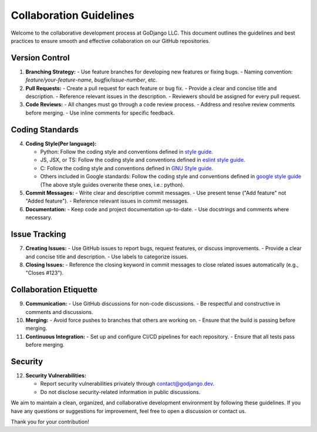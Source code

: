 .. Collaboration Guidelines

========================
Collaboration Guidelines
========================

Welcome to the collaborative development process at GoDjango LLC. This document outlines the guidelines and best practices to ensure smooth and effective collaboration on our GitHub repositories.

Version Control
---------------

1. **Branching Strategy:**
   - Use feature branches for developing new features or fixing bugs.
   - Naming convention: `feature/your-feature-name`, `bugfix/issue-number`, etc.

2. **Pull Requests:**
   - Create a pull request for each feature or bug fix.
   - Provide a clear and concise title and description.
   - Reference relevant issues in the description.
   - Reviewers should be assigned for every pull request.

3. **Code Reviews:**
   - All changes must go through a code review process.
   - Address and resolve review comments before merging.
   - Use inline comments for specific feedback.

Coding Standards
----------------

4. **Coding Style(Per language):**

   - Python: Follow the coding style and conventions defined in `style guide <https://www.python.org/doc/essays/styleguide/>`_. 

   - JS, JSX, or TS: Follow the coding style and conventions defined in `eslint style guide <https://eslint.style/>`_.

   - C: Follow the coding style and conventions defined in `GNU Style guide <https://www.gnu.org/prep/standards/html_node/Writing-C.html>`_.  

   - Others included in Google standards: Follow the coding style and conventions defined in `google style guide <https://google.github.io/styleguide/>`_ (The above style guides overwrite these ones, i.e.: python).

5. **Commit Messages:**
   - Write clear and descriptive commit messages.
   - Use present tense ("Add feature" not "Added feature").
   - Reference relevant issues in commit messages.

6. **Documentation:**
   - Keep code and project documentation up-to-date.
   - Use docstrings and comments where necessary.

Issue Tracking
--------------

7. **Creating Issues:**
   - Use GitHub issues to report bugs, request features, or discuss improvements.
   - Provide a clear and concise title and description.
   - Use labels to categorize issues.

8. **Closing Issues:**
   - Reference the closing keyword in commit messages to close related issues automatically (e.g., "Closes #123").

Collaboration Etiquette
-----------------------

9. **Communication:**
   - Use GitHub discussions for non-code discussions.
   - Be respectful and constructive in comments and discussions.

10. **Merging:**
    - Avoid force pushes to branches that others are working on.
    - Ensure that the build is passing before merging.

11. **Continuous Integration:**
    - Set up and configure CI/CD pipelines for each repository.
    - Ensure that all tests pass before merging.

Security
--------

12. **Security Vulnerabilities:**

    - Report security vulnerabilities privately through `contact@godjango.dev <mailto:contact@godjango.dev>`_.

    - Do not disclose security-related information in public discussions.

We aim to maintain a clean, organized, and collaborative development environment by following these guidelines. If you have any questions or suggestions for improvement, feel free to open a discussion or contact us.

Thank you for your contribution!

